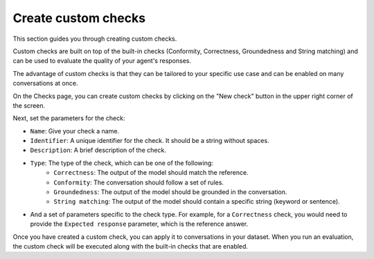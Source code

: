 ====================
Create custom checks
====================

This section guides you through creating custom checks. 

Custom checks are built on top of the built-in checks (Conformity, Correctness, Groundedness and String matching) and can be used to evaluate the quality of your agent's responses. 

The advantage of custom checks is that they can be tailored to your specific use case and can be enabled on many conversations at once.

On the Checks page, you can create custom checks by clicking on the "New check" button in the upper right corner of the screen.

.. image:: /_static/images/hub/create-checks-list.png
   :align: center
   :alt: "List of checks"
   :width: 800

Next, set the parameters for the check:

- ``Name``: Give your check a name.
- ``Identifier``: A unique identifier for the check. It should be a string without spaces.
- ``Description``: A brief description of the check.
- ``Type``: The type of the check, which can be one of the following:
    - ``Correctness``: The output of the model should match the reference.
    - ``Conformity``: The conversation should follow a set of rules.
    - ``Groundedness``: The output of the model should be grounded in the conversation.
    - ``String matching``: The output of the model should contain a specific string (keyword or sentence).
- And a set of parameters specific to the check type. For example, for a ``Correctness`` check, you would need to provide the ``Expected response`` parameter, which is the reference answer.

.. image:: /_static/images/hub/create-checks-detail.png
   :align: center
   :alt: "Create a new check"
   :width: 800

Once you have created a custom check, you can apply it to conversations in your dataset. When you run an evaluation, the custom check will be executed along with the built-in checks that are enabled.

